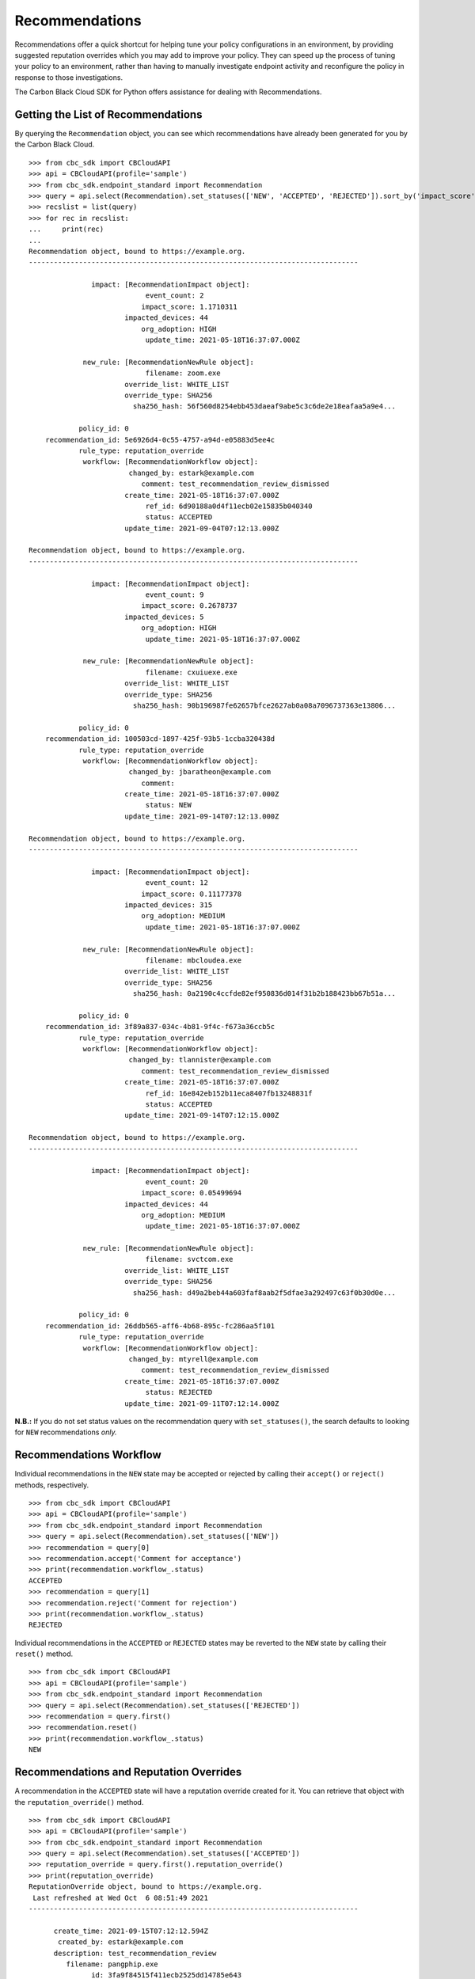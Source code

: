 Recommendations
===============

Recommendations offer a quick shortcut for helping tune your policy configurations in an environment, by providing
suggested reputation overrides which you may add to improve your policy. They can speed up the process of tuning your
policy to an environment, rather than having to manually investigate endpoint activity and reconfigure the policy in
response to those investigations.

The Carbon Black Cloud SDK for Python offers assistance for dealing with Recommendations.

Getting the List of Recommendations
-----------------------------------

By querying the ``Recommendation`` object, you can see which recommendations have already been generated for you by
the Carbon Black Cloud.

::

    >>> from cbc_sdk import CBCloudAPI
    >>> api = CBCloudAPI(profile='sample')
    >>> from cbc_sdk.endpoint_standard import Recommendation
    >>> query = api.select(Recommendation).set_statuses(['NEW', 'ACCEPTED', 'REJECTED']).sort_by('impact_score', 'DESC')
    >>> recslist = list(query)
    >>> for rec in recslist:
    ...     print(rec)
    ...
    Recommendation object, bound to https://example.org.
    -------------------------------------------------------------------------------

                   impact: [RecommendationImpact object]:
                                event_count: 2
                               impact_score: 1.1710311
                           impacted_devices: 44
                               org_adoption: HIGH
                                update_time: 2021-05-18T16:37:07.000Z

                 new_rule: [RecommendationNewRule object]:
                                filename: zoom.exe
                           override_list: WHITE_LIST
                           override_type: SHA256
                             sha256_hash: 56f560d8254ebb453daeaf9abe5c3c6de2e18eafaa5a9e4...

                policy_id: 0
        recommendation_id: 5e6926d4-0c55-4757-a94d-e05883d5ee4c
                rule_type: reputation_override
                 workflow: [RecommendationWorkflow object]:
                            changed_by: estark@example.com
                               comment: test_recommendation_review_dismissed
                           create_time: 2021-05-18T16:37:07.000Z
                                ref_id: 6d90188a0d4f11ecb02e15835b040340
                                status: ACCEPTED
                           update_time: 2021-09-04T07:12:13.000Z

    Recommendation object, bound to https://example.org.
    -------------------------------------------------------------------------------

                   impact: [RecommendationImpact object]:
                                event_count: 9
                               impact_score: 0.2678737
                           impacted_devices: 5
                               org_adoption: HIGH
                                update_time: 2021-05-18T16:37:07.000Z

                 new_rule: [RecommendationNewRule object]:
                                filename: cxuiuexe.exe
                           override_list: WHITE_LIST
                           override_type: SHA256
                             sha256_hash: 90b196987fe62657bfce2627ab0a08a7096737363e13806...

                policy_id: 0
        recommendation_id: 100503cd-1897-425f-93b5-1ccba320438d
                rule_type: reputation_override
                 workflow: [RecommendationWorkflow object]:
                            changed_by: jbaratheon@example.com
                               comment:
                           create_time: 2021-05-18T16:37:07.000Z
                                status: NEW
                           update_time: 2021-09-14T07:12:13.000Z

    Recommendation object, bound to https://example.org.
    -------------------------------------------------------------------------------

                   impact: [RecommendationImpact object]:
                                event_count: 12
                               impact_score: 0.11177378
                           impacted_devices: 315
                               org_adoption: MEDIUM
                                update_time: 2021-05-18T16:37:07.000Z

                 new_rule: [RecommendationNewRule object]:
                                filename: mbcloudea.exe
                           override_list: WHITE_LIST
                           override_type: SHA256
                             sha256_hash: 0a2190c4ccfde82ef950836d014f31b2b188423bb67b51a...

                policy_id: 0
        recommendation_id: 3f89a837-034c-4b81-9f4c-f673a36ccb5c
                rule_type: reputation_override
                 workflow: [RecommendationWorkflow object]:
                            changed_by: tlannister@example.com
                               comment: test_recommendation_review_dismissed
                           create_time: 2021-05-18T16:37:07.000Z
                                ref_id: 16e842eb152b11eca8407fb13248831f
                                status: ACCEPTED
                           update_time: 2021-09-14T07:12:15.000Z

    Recommendation object, bound to https://example.org.
    -------------------------------------------------------------------------------

                   impact: [RecommendationImpact object]:
                                event_count: 20
                               impact_score: 0.05499694
                           impacted_devices: 44
                               org_adoption: MEDIUM
                                update_time: 2021-05-18T16:37:07.000Z

                 new_rule: [RecommendationNewRule object]:
                                filename: svctcom.exe
                           override_list: WHITE_LIST
                           override_type: SHA256
                             sha256_hash: d49a2beb44a603faf8aab2f5dfae3a292497c63f0b30d0e...

                policy_id: 0
        recommendation_id: 26ddb565-aff6-4b68-895c-fc286aa5f101
                rule_type: reputation_override
                 workflow: [RecommendationWorkflow object]:
                            changed_by: mtyrell@example.com
                               comment: test_recommendation_review_dismissed
                           create_time: 2021-05-18T16:37:07.000Z
                                status: REJECTED
                           update_time: 2021-09-11T07:12:14.000Z


**N.B.:** If you do not set status values on the recommendation query with ``set_statuses()``, the search defaults to
looking for ``NEW`` recommendations *only.*

Recommendations Workflow
------------------------

Individual recommendations in the ``NEW`` state may be accepted or rejected by calling their ``accept()`` or
``reject()`` methods, respectively.

::

    >>> from cbc_sdk import CBCloudAPI
    >>> api = CBCloudAPI(profile='sample')
    >>> from cbc_sdk.endpoint_standard import Recommendation
    >>> query = api.select(Recommendation).set_statuses(['NEW'])
    >>> recommendation = query[0]
    >>> recommendation.accept('Comment for acceptance')
    >>> print(recommendation.workflow_.status)
    ACCEPTED
    >>> recommendation = query[1]
    >>> recommendation.reject('Comment for rejection')
    >>> print(recommendation.workflow_.status)
    REJECTED

Individual recommendations in the ``ACCEPTED`` or ``REJECTED`` states may be reverted to the ``NEW`` state by calling
their ``reset()`` method.

::

    >>> from cbc_sdk import CBCloudAPI
    >>> api = CBCloudAPI(profile='sample')
    >>> from cbc_sdk.endpoint_standard import Recommendation
    >>> query = api.select(Recommendation).set_statuses(['REJECTED'])
    >>> recommendation = query.first()
    >>> recommendation.reset()
    >>> print(recommendation.workflow_.status)
    NEW

Recommendations and Reputation Overrides
----------------------------------------

A recommendation in the ``ACCEPTED`` state will have a reputation override created for it.  You can retrieve that
object with the ``reputation_override()`` method.

::

    >>> from cbc_sdk import CBCloudAPI
    >>> api = CBCloudAPI(profile='sample')
    >>> from cbc_sdk.endpoint_standard import Recommendation
    >>> query = api.select(Recommendation).set_statuses(['ACCEPTED'])
    >>> reputation_override = query.first().reputation_override()
    >>> print(reputation_override)
    ReputationOverride object, bound to https://example.org.
     Last refreshed at Wed Oct  6 08:51:49 2021
    -------------------------------------------------------------------------------

          create_time: 2021-09-15T07:12:12.594Z
           created_by: estark@example.com
          description: test_recommendation_review
             filename: pangphip.exe
                   id: 3fa9f84515f411ecb2525dd14785e643
        override_list: WHITE_LIST
        override_type: SHA256
          sha256_hash: 6a2cac7f36af5cebe0debbdb161d4f66b694b75192f1af4...
               source: RECOMMENDATION
           source_ref: 7b4e20d9-db28-408b-b7e9-af4008fa65cc

More information about reputation overrides may be found in :doc:`reputation-override`.
